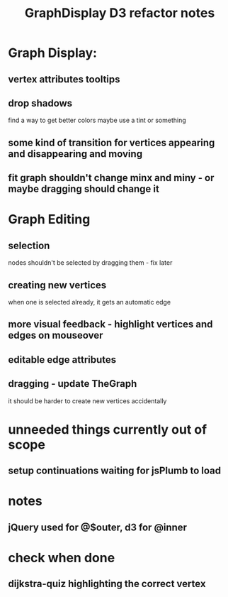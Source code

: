 #+TITLE: GraphDisplay D3 refactor notes

* Graph Display:

** vertex attributes tooltips
** drop shadows
   find a way to get better colors
   maybe use a tint or something

** some kind of transition for vertices appearing and disappearing and moving

** fit graph shouldn't change minx and miny - or maybe dragging should change it

* Graph Editing

** selection
   nodes shouldn't be selected by dragging them - fix later

** creating new vertices
   when one is selected already, it gets an automatic edge

** more visual feedback - highlight vertices and edges on mouseover

** editable edge attributes

** dragging - update TheGraph
   it should be harder to create new vertices accidentally

* unneeded things currently out of scope
** setup continuations waiting for jsPlumb to load

* notes
** jQuery used for @$outer, d3 for @inner

* check when done

** dijkstra-quiz highlighting the correct vertex
